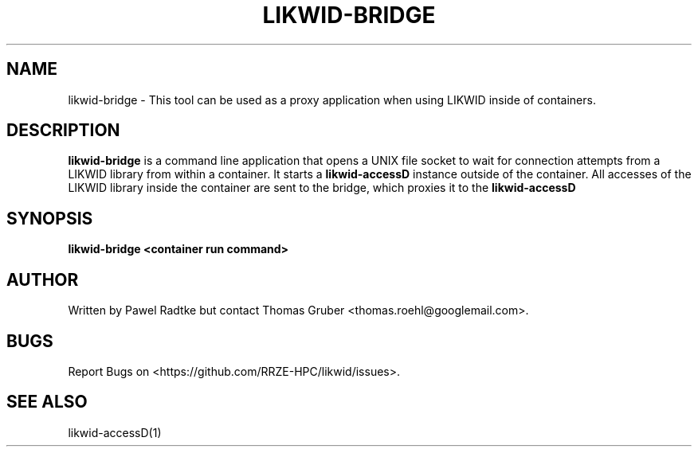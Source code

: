 .TH LIKWID-BRIDGE 1 <DATE> likwid\-<VERSION>
.SH NAME
likwid-bridge \- This tool can be used as a proxy application when using LIKWID
inside of containers.
.SH DESCRIPTION
.B likwid-bridge
is a command line application that opens a UNIX file socket to wait for
connection attempts from a LIKWID library from within a container. It starts a
.B likwid-accessD
instance outside of the container. All accesses of the LIKWID library inside
the container are sent to the bridge, which proxies it to the
.B likwid-accessD
.SH SYNOPSIS
.B likwid-bridge
.B <container run command>

.SH AUTHOR
Written by Pawel Radtke but contact Thomas Gruber <thomas.roehl@googlemail.com>.
.SH BUGS
Report Bugs on <https://github.com/RRZE-HPC/likwid/issues>.
.SH "SEE ALSO"
likwid-accessD(1)
